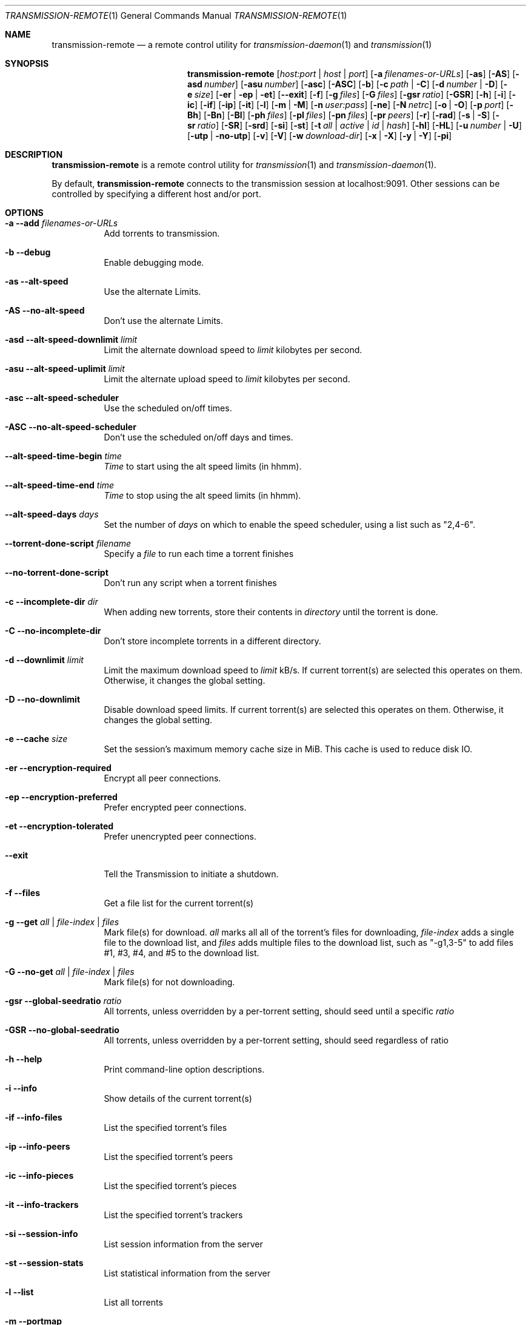 .Dd July 21, 2008
.Dt TRANSMISSION-REMOTE 1
.Os
.Sh NAME
.Nm transmission-remote
.Nd a remote control utility for
.Xr transmission-daemon 1
and
.Xr transmission 1
.Sh SYNOPSIS
.Bk -words
.Nm
.Op Ar host:port | host | port
.Op Fl a Ar filenames-or-URLs
.Op Fl as
.Op Fl AS
.Op Fl asd Ar number
.Op Fl asu Ar number
.Op Fl asc
.Op Fl ASC
.Op Fl b
.Op Fl c Ar path | Fl C
.Op Fl d Ar number | Fl D
.Op Fl e Ar size
.Op Fl er | ep | et
.Op Fl -exit
.Op Fl f
.Op Fl g Ar files
.Op Fl G Ar files
.Op Fl gsr Ar ratio
.Op Fl GSR
.Op Fl h
.Op Fl i
.Op Fl ic
.Op Fl if
.Op Fl ip
.Op Fl it
.Op Fl l
.Op Fl m | M
.Op Fl n Ar user:pass
.Op Fl ne
.Op Fl N Ar netrc
.Op Fl o | O
.Op Fl p Ar port
.Op Fl Bh
.Op Fl Bn
.Op Fl \&Bl
.Op Fl ph Ar files
.Op Fl pl Ar files
.Op Fl pn Ar files
.Op Fl pr Ar peers
.Op Fl r
.Op Fl rad
.Op Fl s | S
.Op Fl sr Ar ratio
.Op Fl SR
.Op Fl srd
.Op Fl si
.Op Fl st
.Op Fl t Ar all | active | Ar id | Ar hash
.Op Fl hl
.Op Fl HL
.Op Fl u Ar number | Fl U
.Op Fl utp | no-utp
.Op Fl v
.Op Fl V
.Op Fl w Ar download-dir
.Op Fl x | X
.Op Fl y | Y
.Op Fl pi
.Ek
.Sh DESCRIPTION
.Nm
is a remote control utility for
.Xr transmission 1 
and
.Xr transmission-daemon 1 .
.Pp
By default,
.Nm
connects to the transmission session at localhost:9091.
Other sessions can be controlled by specifying a different host and/or port.
.Sh OPTIONS
.Bl -tag -width Ds
.It Fl a Fl -add Ar filenames-or-URLs
Add torrents to transmission.
.It Fl b Fl -debug
Enable debugging mode.
.It Fl as Fl -alt-speed
Use the alternate Limits.
.It Fl AS Fl -no-alt-speed
Don't use the alternate Limits.
.It Fl asd Fl -alt-speed-downlimit Ar limit
Limit the alternate download speed to
.Ar limit
kilobytes per second.
.It Fl asu Fl -alt-speed-uplimit Ar limit
Limit the alternate upload speed to
.Ar limit
kilobytes per second.
.It Fl asc Fl -alt-speed-scheduler
Use the scheduled on/off times.
.It Fl ASC Fl -no-alt-speed-scheduler
Don't use the scheduled on/off days and times.
.It Fl -alt-speed-time-begin Ar time
.Ar Time
to start using the alt speed limits (in hhmm).
.It Fl -alt-speed-time-end Ar time
.Ar Time
to stop using the alt speed limits (in hhmm).
.It Fl -alt-speed-days Ar days
Set the number of
.Ar days
on which to enable the speed scheduler, using a list such as "2,4-6".
.It Fl -torrent-done-script Ar filename
Specify a
.Ar file
to run each time a torrent finishes
.It Fl -no-torrent-done-script
Don't run any script when a torrent finishes
.It Fl c Fl -incomplete-dir Ar dir
When adding new torrents, store their contents in
.Ar directory
until the torrent is done.
.It Fl C Fl -no-incomplete-dir
Don't store incomplete torrents in a different directory.
.It Fl d Fl -downlimit Ar limit
Limit the maximum download speed to
.Ar limit
kB/s.
If current torrent(s) are selected this operates on them. Otherwise, it changes the global setting.
.It Fl D Fl -no-downlimit
Disable download speed limits.
If current torrent(s) are selected this operates on them. Otherwise, it changes the global setting.
.It Fl e Fl -cache Ar size
Set the session's maximum memory cache size in MiB. This cache is used to reduce disk IO.
.It Fl er Fl -encryption-required
Encrypt all peer connections.
.It Fl ep Fl -encryption-preferred
Prefer encrypted peer connections.
.It Fl et Fl -encryption-tolerated
Prefer unencrypted peer connections.
.It Fl -exit
Tell the Transmission to initiate a shutdown.
.It Fl f Fl -files
Get a file list for the current torrent(s)
.It Fl g Fl -get Ar all | file-index | files
Mark file(s) for download.
.Ar all
marks all all of the torrent's files for downloading,
.Ar file-index
adds a single file to the download list, and
.Ar files
adds multiple files to the download list,
such as "\-g1,3-5" to add files #1, #3, #4, and #5 to the download list.
.It Fl G Fl -no-get Ar all | file-index | files
Mark file(s) for not downloading.
.It Fl gsr Fl -global-seedratio Ar ratio
All torrents, unless overridden by a per-torrent setting, should seed until a specific
.Ar ratio
.It Fl GSR Fl -no-global-seedratio
All torrents, unless overridden by a per-torrent setting, should seed regardless of ratio
.It Fl h Fl -help
Print command-line option descriptions.
.It Fl i Fl -info
Show details of the current torrent(s)
.It Fl if Fl -info-files
List the specified torrent's files
.It Fl ip Fl -info-peers
List the specified torrent's peers
.It Fl ic Fl -info-pieces
List the specified torrent's pieces
.It Fl it Fl -info-trackers
List the specified torrent's trackers
.It Fl si Fl -session-info
List session information from the server
.It Fl st Fl -session-stats
List statistical information from the server
.It Fl l Fl -list
List all torrents
.It Fl m Fl -portmap
Enable portmapping via NAT-PMP or UPnP
.It Fl M Fl -no-portmap
Disable portmapping
.It Fl n Fl -auth Ar username:password
Set the
.Ar username
and
.Ar password
for authentication
.It Fl ne Fl -authenv
Set the authentication information from the
.Ar TR_AUTH
environment variable which must be formatted as
.Ar username:password.
.It Fl N Fl -netrc Ar filename
Set the authentication information from a
.Ar netrc file.
See netrc(5) for more information.
.It Fl o Fl -dht
Enable distributed hash table (DHT).
.It Fl O Fl -no-dht
Disable distribued hash table (DHT).
.It Fl p Fl -port Ar port
Set the
.Ar port
for use when listening for incoming peer connections
.It Fl Bh Fl -bandwidth-high
Give this torrent first chance at available bandwidth
.It Fl Bn Fl -bandwidth-normal
Give this torrent the bandwidth left over by high priority torrents
.It Fl \&Bl Fl -bandwidth-low
Give this torrent the bandwidth left over by high and normal priority torrents
.It Fl ph Fl -priority-high Ar all | file-index | files
Try to download the specified file(s) first.
.Ar all
marks all of the torrent's files as normal priority,
.Ar file-index
sets a single file's priority as normal, and
.Ar files
sets multiple files' priorities as normal,
such as "\-pn1,3-5" to normalize files #1, #3, #4, and #5.
.It Fl pn Fl -priority-normal Ar all | file-index | files
Try to download the specified files normally.
.It Fl pl Fl -priority-low Ar all | file-index | files
Try to download the specified files last
.It Fl pr Fl -peers Ar number
Set the maximum number of peers.
If current torrent(s) are selected this operates on them. Otherwise, it changes the global setting.
.It Fl r Fl -remove
Remove the current torrent(s). This does not delete the downloaded data.
.It Fl rad Fl -remove-and-delete
Remove the current torrent(s) and delete their downloaded data.
.It Fl -reannounce
Reannounce the current torrent(s). This is the same as the GUI's "ask tracker for more peers" button.
.It Fl -move
Move the current torrents' data from their current locations to the specified directory.
.It Fl -find
Tell Transmission where to look for the current torrents' data.
.It Fl sr Fl -seedratio Ar ratio
Let the current torrent(s) seed until a specific
.Ar ratio
.It Fl SR Fl -no-seedratio
Let the current torrent(s) seed regardless of ratio
.It Fl srd Fl -seedratio-default
Let the current torrent(s) use the global seedratio settings
.It Fl td Fl -tracker-add Ar tracker
Add a tracker to a torrent
.It Fl tr Fl -tracker-remove Ar trackerId
Remove a tracker from a torrent
.It Fl s Fl -start
Start the current torrent(s)
.It Fl S Fl -stop
Stop the current torrent(s) from downloading or seeding
.It Fl -start-paused
Start added torrents paused
.It Fl -no-start-paused
Start added torrents unpaused
.It Fl t Fl -torrent Ar all | active | id | torrent-hash
Set the current torrent(s) for use by subsequent options. The literal
.Ar all
will apply following requests to all torrents; the literal
.Ar active
will apply following requests to recently-active torrents; and specific torrents can be chosen by
.Ar id
or
.Ar hash .
To set more than one current torrent, join their ids together in a list, such as
"\-t2,4,6-8" to operate on the torrents whose IDs are 2, 4, 6, 7, and 8.
.It Fl -trash-torrent
Delete torrents after adding
.It Fl -no-trash-torrent
Do not delete torrents after adding
.It Fl hl Fl -honor-session
Make the current torrent(s) honor the session limits.
.It Fl HL Fl -no-honor-session
Make the current torrent(s) not honor the session limits.
.It Fl u Fl -uplimit Ar limit
Limit the maximum upload speed to
.Ar limit
kB/s.
If current torrent(s) are selected this operates on them. Otherwise, it changes the global setting.
.It Fl U Fl -no-uplimit
Disable upload speed limits.
.It Fl -utp
Enable uTP for peer connections.
.It Fl -no-utp
Disable uTP for peer connections.
If current torrent(s) are selected this operates on them. Otherwise, it changes the global setting.
.It Fl v Fl -verify
Verify the current torrent(s)
.It Fl V Fl -version
Show version number and exit
.It Fl w Fl -download-dir Ar directory
When used in conjunction with --add, set the new torrent's download folder. Otherwise, set the default download folder.
.It Fl x Fl -pex
Enable peer exchange (PEX).
.It Fl X Fl -no-pex
Disable peer exchange (PEX).
.It Fl y Fl -lds
Enable local peer discovery (LPD).
.It Fl Y Fl -no-lds
Disable local peer discovery (LPD).
.It Fl pi Fl -peer-info
List the current torrent's connected peers.
In the `status' section of the list, the following shorthand is used:
.D1 D: Downloading from this peer
.D1 d: We would download from this peer if they would let us
.D1 E: Encrypted connection
.D1 H: Peer was found through DHT
.D1 I: Peer is an incoming connection
.D1 K: Peer has unchoked us, but we're not interested
.D1 O: Optimistic unchoked
.D1 T: Peer is connected over uTP
.D1 U: Uploading to peer
.D1 u: We would upload to this peer if they asked
.D1 X: Peer was discovered through Peer Exchange (PEX)
.D1 ?: We unchoked this peer, but they're not interested
.It Fl -blocklist-update
Update blocklist from URL specified in remote client's settings with
.Va "blocklist-url"
key.
.El
.Sh EXAMPLES
List all torrents:
.Bd -literal -offset indent
$ transmission-remote \-l
.Ed
List all active torrents:
.Bd -literal -offset indent
$ transmission-remote \-tactive \-l
.Ed
Set download and upload limits to 400 kB/sec and 60 kB/sec:
.Bd -literal -offset indent
$ transmission-remote \-d400 \-u60
$ transmission-remote \-\-downlimit=400 \-\-uplimit=60
.Ed
Set alternate download and upload limits to 100 kB/sec and 20 kB/sec:
.Bd -literal -offset indent
$ transmission-remote \-asd100 \-asu20
$ transmission-remote \-\-alt-speed-downlimit=100 \-\-alt-speed-uplimit=20
.Ed
Set the scheduler to use the alternate speed limits on weekdays between 10AM and 11PM
.Bd -literal -offset indent
$ transmission-remote \-\-alt-speed-time-begin=1000
$ transmission-remote \-\-alt-speed-time-end=2300
$ transmission-remote \-\-alt-speed-days=1-5
$ transmission-remote \-\-alt-speed-scheduler
.Ed
List all torrents' IDs and states:
.Bd -literal -offset indent
$ transmission-remote \-l
.Ed
List all torrents from a remote session that requires authentication:
.Bd -literal -offset indent
$ transmission-remote host:9091 \-\-auth=username:password \-l
.Ed
Start all torrents:
.Bd -literal -offset indent
$ transmission-remote \-tall \-\-start
.Ed
Add two torrents:
.Bd -literal -offset indent
$ transmission-remote \-a one.torrent two.torrent
.Ed
Add all torrents in ~/Desktop:
.Bd -literal -offset indent
$ transmission-remote \-a ~/Desktop/*torrent
.Ed
Get detailed information on the torrent whose ID is '1':
.Bd -literal -offset indent
$ transmission-remote \-t1 \-i
.Ed
Get a list of a torrent's files:
.Bd -literal -offset indent
$ transmission-remote \-t1 \-f
.Ed
Download only its second and fourth files:
.Bd -literal -offset indent
$ transmission-remote \-t1 \-Gall \-g2,4
.Ed
Set all torrents' first two files' priorities to high:
.Bd -literal -offset indent
$ transmission-remote \-tall \-ph1,2
.Ed
Set all torrents' files' priorities to normal:
.Bd -literal -offset indent
$ transmission-remote \-tall \-pnall
.Ed
.Sh ENVIRONMENT
.Bl -tag -width Fl
.It Ev http_proxy
Sets the proxy to use for http tracker announces.
.El
.Sh AUTHORS
.An -nosplit
.An Jordan Lee ,
.An Josh Elsasser ,
.An Eric Petit ,
.An Mitchell Livingston ,
and
.An Mike Gelfand .
.Sh SEE ALSO
.Xr transmission-create 1 ,
.Xr transmission-daemon 1 ,
.Xr transmission-edit 1 ,
.Xr transmission-gtk 1 ,
.Xr transmission-qt 1 ,
.Xr transmission-remote 1 ,
.Xr transmission-show 1
.Pp
https://transmissionbt.com/
